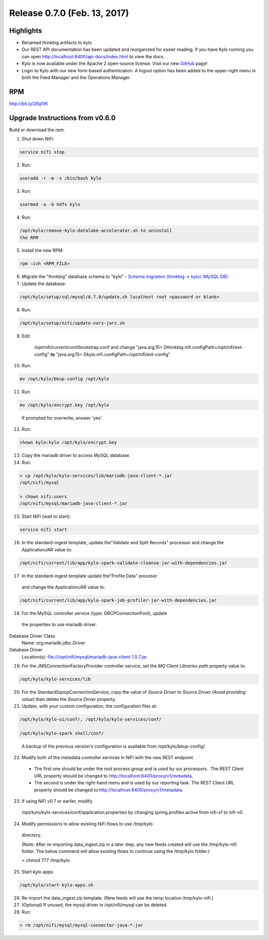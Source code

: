 Release 0.7.0 (Feb. 13, 2017)
============================

Highlights
----------

-  Renamed thinkbig artifacts to kylo

-  Our REST API documentation has been updated and reorganized for
   easier reading. If you have Kylo running you can
   open http://localhost:8400/api-docs/index.html to view the docs.

-  Kylo is now available under the Apache 2 open-source license. Visit
   our new `GitHub <https://github.com/KyloIO>`__ page!

-  Login to Kylo with our new form-based authentication. A logout option
   has been added to the upper-right menu in both the Feed Manager and
   the Operations Manager.

RPM
---

http://bit.ly/2l5p1tK

Upgrade Instructions from v0.6.0
--------------------------------

Build or download the rpm.

1. Shut down NiFi:

.. code-block:: shell

    service nifi stop

..

2. Run:

.. code-block:: shell

    useradd -r -m -s /bin/bash kylo

..

3. Run:

.. code-block:: shell

    usermod -a -G hdfs kylo

..

4. Run:

.. code-block:: shell

   /opt/kylo/remove-kylo-datalake-accelerator.sh to uninstall
   the RPM

..

5. Install the new RPM:

.. code-block:: shell

     rpm –ivh <RPM_FILE>

..

6. Migrate the "thinkbig" database schema to "kylo" - `Schema migration
   (thinkbig -> kylo) (MySQL
   DB) <https://wiki.thinkbiganalytics.com/pages/viewpage.action?pageId=13242764>`__.

7. Update the database:  

.. code-block:: shell

    /opt/kylo/setup/sql/mysql/0.7.0/update.sh localhost root <password or blank>

..

8. Run:

.. code-block:: shell

    /opt/kylo/setup/nifi/update-nars-jars.sh

..

9. Edit:

    /opt/nifi/current/conf/bootstrap.conf and change "java.arg.15=
    Dthinkbig.nifi.configPath=/opt/nifi/ext-config" **to** "java.arg.15=
    Dkylo.nifi.configPath=/opt/nifi/ext-config"


10. Run:

.. code-block:: shell

    mv /opt/kylo/bkup-config /opt/kylo

..

11.  Run: 

.. code-block:: shell

    mv /opt/kylo/encrypt.key /opt/kylo

..

     If prompted for overwrite, answer 'yes'.

12.  Run: 

.. code-block:: shell

    chown kylo:kylo /opt/kylo/encrypt.key

..

13.  Copy the mariadb driver to access MySQL database.

14.  Run:

.. code-block:: shell

      > cp /opt/kylo/kylo-services/lib/mariadb-java-client-*.jar
      /opt/nifi/mysql 
      > chown nifi:users
      /opt/nifi/mysql/mariadb-java-client-*.jar

..

15.  Start NiFi (wait to start):

.. code-block:: shell

     service nifi start

..

16.  In the standard-ingest template, update the"Validate and Split Records" processor and change the ApplicationJAR value to:  

.. code-block:: shell

     /opt/nifi/current/lib/app/kylo-spark-validate-cleanse-jar-with-dependencies.jar

..

17.  In the standard-ingest template update the"Profile Data" procesor
    and change the ApplicationJAR value to: 

.. code-block:: shell

     /opt/nifi/current/lib/app/kylo-spark-job-profiler-jar-with-dependencies.jar

..

18.  For the MySQL controller service (type: DBCPConnectionPool), update
    the properties to use mariadb driver: Database Driver Class
    Name: org.mariadb.jdbc.Driver Database Driver
    Location(s): file:///opt/nifi/mysql/mariadb-java-client-1.5.7.jar

19. For the JMSConnectionFactoryProvider controller service, set
    the *MQ Client Libraries path* property value to:

.. code-block:: shell

    /opt/kylo/kylo-services/lib

..

20. For the StandardSqoopConnectionService, copy the value of *Source
    Driver* to *Source Driver (Avoid providing value)* then delete
    the *Source Driver* property.

21. Update, with your custom configuration, the configuration files at:

.. code-block:: shell

    /opt/kylo/kylo-ui/conf/, /opt/kylo/kylo-services/conf/

    /opt/kylo/kylo-spark shell/conf/

..

    A backup of the previous version's configuration is available from /opt/kylo/bkup-config/.

22. Modify both of the metadata controller services in NiFi with the new REST endpoint.

   -  The first one should be under the root process group and is used by our processors.  The REST Client URL property should be changed to http://localhost:8400/proxy/v1/metadata.

   -  The second is under the right-hand menu and is used by our reporting task. The REST Client URL property should be changed to http://localhost:8400/proxy/v1/metadata.

23. If using NiFi v0.7 or earlier, modify
   /opt/kylo/kylo-services/conf/application.properties by changing
   spring.profiles.active from nifi-v1 to nifi-v0.

24. Modify permissions to allow existing NiFi flows to use /tmp/kylo
   directory.

   (Note: After re-importing data_ingest.zip in a later step, any new
   feeds created will use the /tmp/kylo-nifi folder. The below command
   will allow existing flows to continue using the /tmp/kylo folder.)

   > chmod 777 /tmp/kylo

25. Start kylo apps:

.. code-block:: shell

    /opt/kylo/start-kylo-apps.sh

..

26. Re-import the data_ingest.zip template. (New feeds will use the temp location /tmp/kylo-nifi.)

27. (Optional) If unused, the mysql driver in /opt/nifi/mysql can be deleted.

28. Run:

.. code-block:: shell

  > rm /opt/nifi/mysql/mysql-connector-java-*.jar

..

